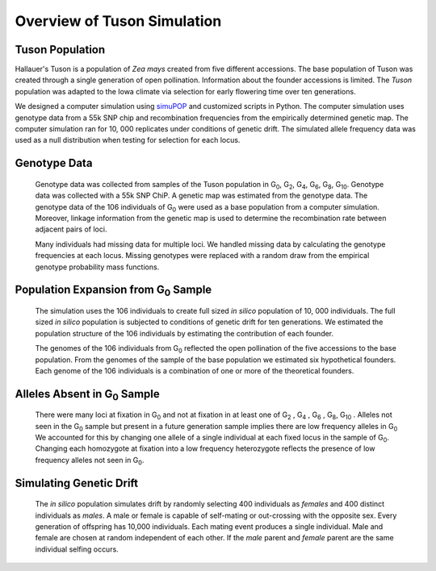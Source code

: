 Overview of Tuson Simulation
============================


Tuson Population
----------------

Hallauer's Tuson is a population of *Zea mays* created from five different
accessions. The base population of Tuson was created through a single generation
of open pollination. Information about the founder accessions is limited. The
*Tuson* population was adapted to the Iowa climate via selection for early
flowering time over ten generations.

We designed a computer simulation using  simuPOP_ and customized scripts in
Python. The computer simulation uses genotype data from a 55k SNP chip and
recombination frequencies from the empirically determined genetic map. The
computer simulation ran for 10, 000 replicates under conditions of genetic
drift. The simulated allele frequency data was used as a null distribution
when testing for selection for each locus.

Genotype Data
-------------

   Genotype data was collected from samples of the Tuson population in
   G\ :sub:`0`, G\ :sub:`2`, G\ :sub:`4`, G\ :sub:`6`, G\ :sub:`8`,
   G\ :sub:`10`. Genotype data was collected with a 55k SNP ChiP. A genetic map
   was estimated from the genotype data. The genotype data of the 106
   individuals of G\ :sub:`0` were used as a base population from a computer
   simulation. Moreover, linkage information from the genetic map is used
   to determine the recombination rate between adjacent pairs of loci.

   Many individuals had missing data for multiple loci. We handled
   missing data by calculating the genotype frequencies at each locus.
   Missing genotypes were replaced with a random draw from the empirical
   genotype probability mass functions.

Population Expansion from G\ :sub:`0` Sample
--------------------------------------------

   The simulation uses the 106 individuals to create full sized *in silico*
   population of 10, 000 individuals. The full sized *in silico* population is
   subjected to conditions of genetic drift for ten generations. We estimated
   the population structure of the 106 individuals by estimating the
   contribution of each founder.

   The genomes of the 106 individuals from G\ :sub:`0` reflected the open
   pollination of the five accessions to the base population. From the
   genomes of the sample of the base population we estimated six
   hypothetical founders. Each genome of the 106 individuals is a
   combination of one or more of the theoretical founders.

Alleles Absent in G\ :sub:`0` Sample
------------------------------------

   There were many loci at fixation in G\ :sub:`0` and not at fixation in at
   least one of G\ :sub:`2` , G\ :sub:`4` , G\ :sub:`6` , G\ :sub:`8`,
   G\ :sub:`10` . Alleles not seen in the G\ :sub:`0` sample but present in a
   future generation sample implies there are low frequency alleles in
   G\ :sub:`0` We accounted for this by changing one allele of a single
   individual at each fixed locus in the sample of G\ :sub:`0`. Changing
   each homozygote at fixation into a low frequency heterozygote reflects
   the presence of low frequency alleles not seen in G\ :sub:`0`.

Simulating Genetic Drift
------------------------

   The *in silico* population simulates drift by randomly selecting 400
   individuals as *females* and 400 distinct individuals as
   *males*. A male or female is capable of self-mating or out-crossing with
   the opposite sex. Every generation of offspring has 10,000 individuals.
   Each mating event produces a single individual. Male and female are
   chosen at random independent of each other. If the *male* parent and
   *female* parent are the same individual selfing occurs.











.. _simuPOP: http://simupop.sourceforge.net/